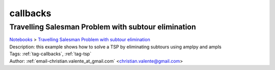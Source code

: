 .. _tag-callbacks:

callbacks
=========

Travelling Salesman Problem with subtour elimination
^^^^^^^^^^^^^^^^^^^^^^^^^^^^^^^^^^^^^^^^^^^^^^^^^^^^
| `Notebooks <../notebooks/index.html>`_ > `Travelling Salesman Problem with subtour elimination <../notebooks/travelling-salesman-problem-with-subtour-elimination.html>`_
| |github-travelling-salesman-problem-with-subtour-elimination| |colab-travelling-salesman-problem-with-subtour-elimination| |kaggle-travelling-salesman-problem-with-subtour-elimination| |gradient-travelling-salesman-problem-with-subtour-elimination| |sagemaker-travelling-salesman-problem-with-subtour-elimination|
| Description: this example shows how to solve a TSP  by eliminating subtours using amplpy and ampls
| Tags: :ref:`tag-callbacks`, :ref:`tag-tsp`
| Author: :ref:`email-christian.valente_at_gmail.com` <christian.valente@gmail.com>

.. |github-travelling-salesman-problem-with-subtour-elimination|  image:: https://img.shields.io/badge/github-%23121011.svg?logo=github
    :target: https://github.com/ampl/colab.ampl.com/blob/master/authors/mapgccv/callbacks/tsp_simple_cuts_generic.ipynb
    :alt: tsp_simple_cuts_generic.ipynb
    
.. |colab-travelling-salesman-problem-with-subtour-elimination| image:: https://colab.research.google.com/assets/colab-badge.svg
    :target: https://colab.research.google.com/github/ampl/colab.ampl.com/blob/master/authors/mapgccv/callbacks/tsp_simple_cuts_generic.ipynb
    :alt: Open In Colab
    
.. |kaggle-travelling-salesman-problem-with-subtour-elimination| image:: https://kaggle.com/static/images/open-in-kaggle.svg
    :target: https://kaggle.com/kernels/welcome?src=https://github.com/ampl/colab.ampl.com/blob/master/authors/mapgccv/callbacks/tsp_simple_cuts_generic.ipynb
    :alt: Kaggle
    
.. |gradient-travelling-salesman-problem-with-subtour-elimination| image:: https://assets.paperspace.io/img/gradient-badge.svg
    :target: https://console.paperspace.com/github/ampl/colab.ampl.com/blob/master/authors/mapgccv/callbacks/tsp_simple_cuts_generic.ipynb
    :alt: Gradient
    
.. |sagemaker-travelling-salesman-problem-with-subtour-elimination| image:: https://studiolab.sagemaker.aws/studiolab.svg
    :target: https://studiolab.sagemaker.aws/import/github/ampl/colab.ampl.com/blob/master/authors/mapgccv/callbacks/tsp_simple_cuts_generic.ipynb
    :alt: Open In SageMaker Studio Lab
    


